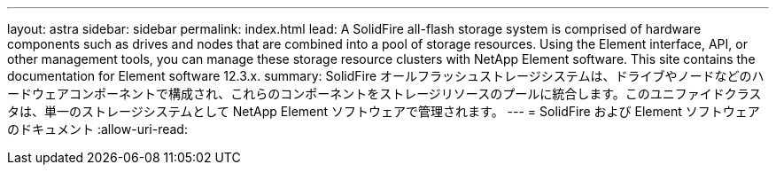 ---
layout: astra 
sidebar: sidebar 
permalink: index.html 
lead: A SolidFire all-flash storage system is comprised of hardware components such as drives and nodes that are combined into a pool of storage resources. Using the Element interface, API, or other management tools, you can manage these storage resource clusters with NetApp Element software. This site contains the documentation for Element software 12.3.x. 
summary: SolidFire オールフラッシュストレージシステムは、ドライブやノードなどのハードウェアコンポーネントで構成され、これらのコンポーネントをストレージリソースのプールに統合します。このユニファイドクラスタは、単一のストレージシステムとして NetApp Element ソフトウェアで管理されます。 
---
= SolidFire および Element ソフトウェアのドキュメント
:allow-uri-read: 


